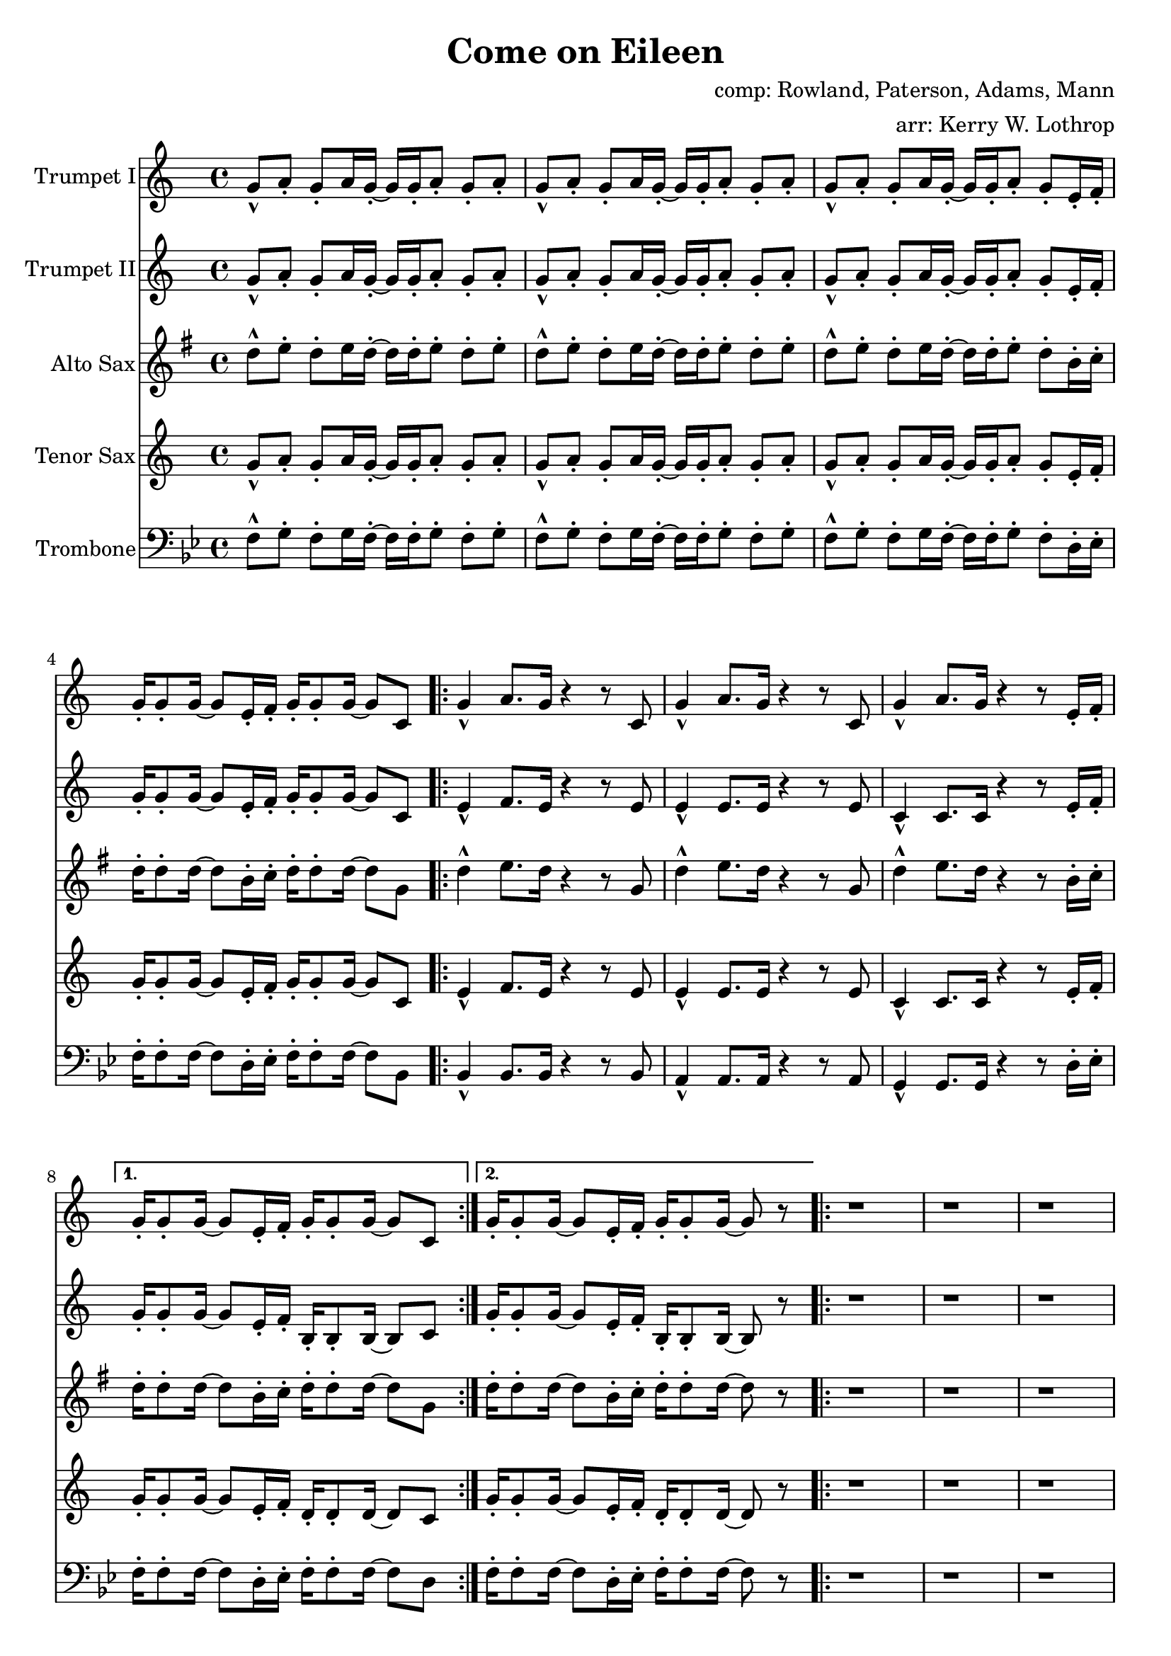 \version "2.18.2"

\header {
  title = "Come on Eileen"
  composer = "comp: Rowland, Paterson, Adams, Mann"
  arranger = "arr: Kerry W. Lothrop"
}


global =
{
  \time 4/4
}

trumpetBbI =
{
  \transpose c c
  {
    \relative c'
    {
      \key c \major
      {
        g'8-^ a-. g-. a16 g-. ~ g g-. a8-. g-. a-. |
        g8-^ a-. g-. a16 g-. ~ g g-. a8-. g-. a-. |
        g8-^ a-. g-. a16 g-. ~ g g-. a8-. g-. e16-. f-. |
        g16-. g8-. g16 ~ g8 e16-. f-. g-. g8-. g16 ~ g8 c, |
      
        \repeat volta 2
        {
          g'4-^ a8. g16 r4 r8 c, |
          g'4-^ a8. g16 r4 r8 c, |
          g'4-^ a8. g16 r4 r8 e16-. f-. |
        }
        \alternative
        {
          { g16-. g8-. g16 ~ g8 e16-. f-. g-. g8-. g16 ~ g8 c, | }
          { g'16-. g8-. g16 ~ g8 e16-. f-. g-. g8-. g16 ~ g8 r | }
        }

        \repeat volta 2
        {
          r1 |
          r1 |
          r1 |
          r8 g' e16 c8-. g16-> ~ g2 |
        }
        
        r2 r8 a' g16 a8.-. |
        r2 r8 a g16 a8.-. |
        r1 |
        r8 g e16 c8-. g16-> ~ g2 |
        
        \bar "||"

        r1 |
        r1 |
        r1 |
        r1 |
        
        \bar "||"

        d'8-^ e-. d-. e16 d-. ~ d d-. e8-. d-. e-. |
      }
      
      \key d \major
      {
        \repeat volta 2
        {
          d8 a b d-. r a b d |
          cis8 a b cis-. r a b cis-. |
          e8 a, b e-. r a, b cis-. |
        }
        \alternative
        {
          { g'4 fis8 e8-> ~ e2 | }
          { g4 fis8 e8-> ~ e2 ~ | }
        }

        \time 2/4 e2

        \bar "||"
      }
      \key c \major
      {
        \time 4/4
        
        g,4-^ a8. g16 r4 r8 c, |
        g'4-^ a8. g16 r4 r8 c, |
        g'4-^ a8. g16 r4 r8 e16-. f-. |
        g16-. g8-. g16 ~ g8 e16-. f-. g-. g8-. g16 ~ g8 r |
        
        r1 |
        r1 |
        r1 |
        r8 g' e16 c8-. g16-> ~ g2 |
        
        r2 r8 a' g16 a8.-. |
        r2 r8 a g16 a8.-. |
        r1 |
        r8 g e16 c8-. g16-> ~ g2 |
        
        \repeat volta 2
        {
          c,4^"tacet 1st time" d e f |
          g4 a b c |
          a1 |
          r1 |
        }
        
        d8-^ e-. d-. e16 d-. ~ d d-. e8-. d-. e-. |
      }
      
      \key d \major
      {
        \repeat volta 3
        {
          d8 a b d-. r a b d |
          cis8 a b cis-. r a b cis-. |
          e8 a, b e-. r a, b cis-. |
        }
        \alternative
        {
          { g'4 fis8 e8-> ~ e2 | }
          { g4 fis8 e8-> ~ e2( | }
        }

        d1)^"slow, reggae style, accel." |
        
        \bar "||"
        r8 d-. r d-. r d-. r d( |
        cis8-.) cis-. r cis-. r cis-. r cis( |
        b8-.) b-. r b-. r b-. r b( |
        a8-.) a-. r a-. r e'-. r e( |
        
        d8-.) d-. r d-. r d-. r d( |
        cis8-.) cis-. r cis-. r cis-. r cis( |
        b8-.) b-. r b-. r b-. r b( |
        a8-.) a-. r a-. r e'-. r e-. |
        
        d,4^"molto accel." e fis g |
        a4 b cis d |
        b1 |
        a2 e'-> |

        d4-^ r a-^ r |
        e'4-^ r g, a |
        
        \repeat volta 3
        {
          fis'2^"Trumpet tacet 1st time" e4 fis |
        }
        \alternative
        {
          {
            d2 fis4 e |
          }
          {
            g2 r
          }
        }
        \bar "|."
      }
    }
  }
}

trumpetBbII =
{
  \transpose c c
  {
    \relative c'
    {
      \key c \major
      {
        g'8-^ a-. g-. a16 g-. ~ g g-. a8-. g-. a-. |
        g8-^ a-. g-. a16 g-. ~ g g-. a8-. g-. a-. |
        g8-^ a-. g-. a16 g-. ~ g g-. a8-. g-. e16-. f-. |
        g16-. g8-. g16 ~ g8 e16-. f-. g-. g8-. g16 ~ g8 c, |

        \repeat volta 2
        {
          e4-^ f8. e16 r4 r8 e |
          e4-^ e8. e16 r4 r8 e |
          c4-^ c8. c16 r4 r8 e16-. f-. |
        }
        \alternative
        {
          { g16-. g8-. g16 ~ g8 e16-. f-. b,-. b8-. b16 ~ b8 c | }
          { g'16-. g8-. g16 ~ g8 e16-. f-. b,-. b8-. b16 ~ b8 r | }
        }
        
        r1 |
        r1 |
        r1 |
        r8 g' e16 c8-. g16-> ~ g2 |
        
        r2 r8 f' e16 f8.-. |
        r2 r8 e e16 e8.-. |
        r1 |
        r8 g e16 c8-. g16-> ~ g2 |
        
        \bar "||"

        r1 |
        r1 |
        r1 |
        r1 |
        
        \bar "||"
        
        d'8-^ e-. d-. e16 d-. ~ d d-. e8-. d-. e-. |
      }
      
      \key d \major
      {
        \repeat volta 2
        {
          d8-^ a b d-. r a b d |
          cis8 a b cis-. r a b cis-. |
          e8 a, b e-. r a, b cis-. |
        }
        \alternative
        {
          { g'4 fis8 e8-> ~ e2 | }
          { g4 fis8 e8-> ~ e2 ~ | }
        }

        \time 2/4 e2
        
        \bar "||"
      }
      \key c \major
      {
        e4-^ f8. e16 r4 r8 e |
        e4-^ e8. e16 r4 r8 e |
        c4-^ c8. c16 r4 r8 e16-. f-. |
        g16-. g8-. g16 ~ g8 e16-. f-. b,-. b8-. b16 ~ b8 r |
        
        r1 |
        r1 |
        r1 |
        r8 g' e16 c8-. g16-> ~ g2 |
        
        r2 r8 f' e16 f8.-. |
        r2 r8 e e16 e8.-. |
        r1 |
        r8 g e16 c8-. g16-> ~ g2 |
        
        \repeat volta 2
        {
          c4 d e f |
          g4 a b c |
          a1 |
          r1 |
        }
        
        d,8-^ e-. d-. e16 d-. ~ d d-. e8-. d-. e-. |
      }
      
      \key d \major
      {
        \repeat volta 3
        {
          d8-^ a b d-. r a b d |
          cis8 a b cis-. r a b cis-. |
          e8 a, b e-. r a, b cis-. |
        }
        \alternative
        {
          { g'4 fis8 e8-> ~ e2 | }
          { g4 fis8 e8-> ~ e2( | }
        }

        \bar "||"
        
        d1) |
        
        \bar "||"
        
        r8 d-. r d-. r d-. r d( |
        cis8-.) cis-. r cis-. r cis-. r cis( |
        b8-.) b-. r b-. r b-. r b( |
        a8-.) a-. r a-. r e'-. r e( |
        
        d8-.) d-. r d-. r d-. r d( |
        cis8-.) cis-. r cis-. r cis-. r cis( |
        b8-.) b-. r b-. r b-. r b( |
        a8-.) a-. r a-. r e'-. r e-. |
        
        r1 |
        d4 e fis g |
        d1 |
        a'2 e'-> |

        d4-^ r a-^ r |
        e'4-^ r g, a |
        
        \repeat volta 3
        {
          a2^"Trumpet tacet 1st time" a4 b |
        }
        \alternative
        {
          {
            g2 a4 a |
          }
          {
            b2 r
          }
        }
        \bar "|."
      }
    }
  }
}

altoSax =
{
  \transpose c g
  {
    \relative c'
    {
      \key c \major
      {
        g'8-^ a-. g-. a16 g-. ~ g g-. a8-. g-. a-. |
        g8-^ a-. g-. a16 g-. ~ g g-. a8-. g-. a-. |
        g8-^ a-. g-. a16 g-. ~ g g-. a8-. g-. e16-. f-. |
        g16-. g8-. g16 ~ g8 e16-. f-. g-. g8-. g16 ~ g8 c, |
      
        \repeat volta 2
        {
          g'4-^ a8. g16 r4 r8 c, |
          g'4-^ a8. g16 r4 r8 c, |
          g'4-^ a8. g16 r4 r8 e16-. f-. |
        }
        \alternative
        {
          { g16-. g8-. g16 ~ g8 e16-. f-. g-. g8-. g16 ~ g8 c, | }
          { g'16-. g8-. g16 ~ g8 e16-. f-. g-. g8-. g16 ~ g8 r | }
        }

        \repeat volta 2
        {
          r1 |
          r1 |
          r1 |
          r8 g e16 c8-. g16-> ~ g2 |
        }
        
        r2 r8 a' g16 a8.-. |
        r2 r8 a g16 a8.-. |
        r1 |
        r8 g e16 c8-. g16-> ~ g2 |
        
        \bar "||"
        
        r1 |
        r1 |
        r1 |
        r1 |
        
        \bar "||"
        
        d'8-^ e-. d-. e16 d-. ~ d d-. e8-. d-. e-. |
      }
      
      \key d \major
      {
        \repeat volta 2
        {
          d8 a b d-. r a b d |
          cis8 a b cis-. r a b cis-. |
          e8 a, b e-. r a, b cis-. |
        }
        \alternative
        {
          { g'4 fis8 e8-> ~ e2 | }
          { g4 fis8 e8-> ~ e2 ~ | }
        }
        \time 2/4 e2
        
        \bar "||"
      }
      \key c \major
      {
        g4-^ a8. g16 r4 r8 c, |
        g'4-^ a8. g16 r4 r8 c, |
        g'4-^ a8. g16 r4 r8 e16-. f-. |
        g16-. g8-. g16 ~ g8 e16-. f-. g-. g8-. g16 ~ g8 r |
 
        r1 |
        r1 |
        r1 |
        r8 g e16 c8-. g16-> ~ g2 |
        
        r2 r8 a' g16 a8.-. |
        r2 r8 a g16 a8.-. |
        r1 |
        r8 g e16 c8-. g16-> ~ g2 |
        
        \repeat volta 2
        {
          c4 d e f |
          g4 a b c |
          a1 |
          r1 |
        }
        
        d,8-^ e-. d-. e16 d-. ~ d d-. e8-. d-. e-. |
      }
      
      \key d \major
      {
        \repeat volta 3
        {
          d8 a b d-. r a b d |
          cis8 a b cis-. r a b cis-. |
          e8 a, b e-. r a, b cis-. |
        }
        \alternative
        {
          { g'4 fis8 e8-> ~ e2 | }
          { g4 fis8 e8-> ~ e2( | }
        }
        \bar "||"

        d1) |
        
        \bar "||"
        
        r8 d-. r d-. r d-. r d( |
        cis8-.) cis-. r cis-. r cis-. r cis( |
        b8-.) b-. r b-. r b-. r b( |
        a8-.) a-. r a-. r e'-. r e( |
        
        d8-.) d-. r d-. r d-. r d( |
        cis8-.) cis-. r cis-. r cis-. r cis( |
        b8-.) b-. r b-. r b-. r b( |
        a8-.) a-. r a-. r e'-. r e-. |
        
        r1 |
        fis4 g a b |
        b1 |
        a2 e'-> |

        d4-^ r a-^ r |
        e'4-^ r g, a |
        
        \repeat volta 3
        {
          fis2 e4 fis |
        }
        \alternative
        {
          {
            d2 fis4 e |
          }
          {
            g2 r
          }
        }
        \bar "|."
      }
    }
  }
}

tenorSax =
{
  \transpose c c
  {
    \relative c'
    {
      \key c \major
      {
        g'8-^ a-. g-. a16 g-. ~ g g-. a8-. g-. a-. |
        g8-^ a-. g-. a16 g-. ~ g g-. a8-. g-. a-. |
        g8-^ a-. g-. a16 g-. ~ g g-. a8-. g-. e16-. f-. |
        g16-. g8-. g16 ~ g8 e16-. f-. g-. g8-. g16 ~ g8 c, |
      
        \repeat volta 2
        {
          e4-^ f8. e16 r4 r8 e |
          e4-^ e8. e16 r4 r8 e |
          c4-^ c8. c16 r4 r8 e16-. f-. |
        }
        \alternative
        {
          { g16-. g8-. g16 ~ g8 e16-. f-. d-. d8-. d16 ~ d8 c | }
          { g'16-. g8-. g16 ~ g8 e16-. f-. d-. d8-. d16 ~ d8 r | }
        }

        \repeat volta 2
        {
          r1 |
          r1 |
          r1 |
          r8 g' e16 c8-. g16-> ~ g2 |
        }
        
        r2 r8 a g16 a8.-. |
        r2 r8 a g16 a8.-. |
        r1 |
        r8 g' e16 c8-. g16-> ~ g2 |
        
        \bar "||"
        
        r1 |
        r1 |
        r1 |
        r1 |
        
        \bar "||"
        
        d8-^ e-. d-. e16 d-. ~ d d-. e8-. d-. e-. |
      }
      
      \key d \major
      {
        \repeat volta 3
        {
          d'8 a b d-. r a b d |
          cis8 a b cis-. r a b cis-. |
          e8 a, b e-. r a, b cis-. |
        }
        \alternative
        {
          { g'4 fis8 e8-> ~ e2 | }
          { g4 fis8 e8-> ~ e2 ~ | }
        }

        \time 2/4 e2
        
        \bar "||"
      }
      \key c \major
      {
        e,4-^ f8. e16 r4 r8 e |
        e4-^ e8. e16 r4 r8 e |
        c4-^ c8. c16 r4 r8 e16-. f-. |
        g16-. g8-. g16 ~ g8 e16-. f-. d-. d8-. d16 ~ d8 r |
        
        r1 |
        r1 |
        r1 |
        r8 g' e16 c8-. g16-> ~ g2 |
        
        r2 r8 a g16 a8.-. |
        r2 r8 a g16 a8.-. |
        r1 |
        r8 g' e16 c8-. g16-> ~ g2 |
        
        \repeat volta 2
        {
          c,4 d e f |
          g4 a b c |
          a1 |
          r1 |
        }
        
        d,8-^ e-. d-. e16 d-. ~ d d-. e8-. d-. e-. |
      }
      
      \key d \major
      {
        \repeat volta 3
        {
          d'8 a b d-. r a b d |
          cis8 a b cis-. r a b cis-. |
          e8 a, b e-. r a, b cis-. |
        }
        \alternative
        {
          { g'4 fis8 e8-> ~ e2 | }
          { g4 fis8 e8-> ~ e2( | }
        }

        \bar "||"
        
        d1) |
        
        \bar "||"
        
        r8 d-. r d-. r d-. r d( |
        cis8-.) cis-. r cis-. r cis-. r cis( |
        b8-.) b-. r b-. r b-. r b( |
        a8-.) a-. r a-. r e'-. r e( |
        
        d8-.) d-. r d-. r d-. r d( |
        cis8-.) cis-. r cis-. r cis-. r cis( |
        b8-.) b-. r b-. r b-. r b( |
        a8-.) a-. r a-. r e'-. r e-. |
        
        d,4 e fis g |
        a4 b cis d |
        b1 |
        a2 e'-> |

        d4-^ r a-^ r |
        e'4-^ r g, a |
        
        \repeat volta 3
        {
          a2 a4 b |
        }
        \alternative
        {
          {
            g2 a4 a |
          }
          {
            b2 r
          }
        }
        \bar "|."
      }
    }
  }
}

trombone = {
  \transpose c bes {
    \relative c, {
      \key c \major {
        g'8-^ a-. g-. a16 g-. ~ g g-. a8-. g-. a-. |
        g8-^ a-. g-. a16 g-. ~ g g-. a8-. g-. a-. |
        g8-^ a-. g-. a16 g-. ~ g g-. a8-. g-. e16-. f-. |
        g16-. g8-. g16 ~ g8 e16-. f-. g-. g8-. g16 ~ g8 c, |

        \repeat volta 2
        {
          c4-^ c8. c16 r4 r8 c |
          b4-^ b8. b16 r4 r8 b |
          a4-^ a8. a16 r4 r8 e'16-. f-. |
        }
        \alternative
        {
          { g16-. g8-. g16 ~ g8 e16-. f-. g-. g8-. g16 ~ g8 e | }
          { g16-. g8-. g16 ~ g8 e16-. f-. g-. g8-. g16 ~ g8 r | }
        }

        \repeat volta 2
        {
          r1 |
          r1 |
          r1 |
          r8 g' e16 c8-. g16-> ~ g2 |
        }
                
        r2 r8 c c16 c8.-. |
        r2 r8 b b16 b8.-. |
        r1 |
        r8 g' e16 c8-. g16-> ~ g2 |
        
        \bar "||"
        
        r1 |
        r1 |
        r1 |
        r1 |
        
        \bar "||"
        
        d8-^ e-. d-. e16 d-. ~ d d-. e8-. d-. e-. |
      }
      
      \key d \major {
        \repeat volta 2
        {
          d8 a b d-. r a b d |
          cis8 a b cis-. r a b cis-. |
          e8 a, b e-. r a, b cis-. |
        }
        \alternative
        {
          { g'4 fis8 e8-> ~ e2 | }
          { g4 fis8 e8-> ~ e2 ~ | }
        }

        \time 2/4 e2 |
      }
      \key c \major
      {
        c4-^ c8. c16 r4 r8 c |
        b4-^ b8. b16 r4 r8 b |
        a4-^ a8. a16 r4 r8 e'16-. f-. |
        g16-. g8-. g16 ~ g8 e16-. f-. g-. g8-. g16 ~ g8 r |

        r1 |
        r1 |
        r1 |
        r8 g' e16 c8-. g16-> ~ g2 |
                
        r2 r8 c c16 c8.-. |
        r2 r8 b b16 b8.-. |
        r1 |
        r8 g' e16 c8-. g16-> ~ g2 |
        
        \repeat volta 2
        {
          c,4 d e f |
          g4 a b c |
          a1 |
          r1 |
        }
        
        d8-^ e-. d-. e16 d-. ~ d d-. e8-. d-. e-. |
      }
      
      \key d \major {
        \repeat volta 2
        {
          d8 a b d-. r a b d |
          cis8 a b cis-. r a b cis-. |
          e8 a, b e-. r a, b cis-. |
        }
        \alternative
        {
          { g'4 fis8 e8-> ~ e2 | }
          { g4 fis8 e8-> ~ e2( | }
        }

        \bar "||"
        
        d1)

        \bar "||"
        
        r8 d-. r d-. r d-. r d( |
        cis-.) cis-. r cis-. r cis-. r cis( |
        b-.) b-. r b-. r b-. r b( |
        a-.) a-. r a-. r e'-. r e( |
        
        d-.) d-. r d-. r d-. r d( |
        cis-.) cis-. r cis-. r cis-. r cis( |
        b-.) b-. r b-. r b-. r b( |
        a-.) a-. r a-. r e'-. r e-. |

        d,4 e fis g |
        fis4 g a b |
        g1 |
        a2 e'-> |

        d4-^ r a-^ r |
        e'4-^ r g, a |

        \repeat volta 3
        {
          d,2 cis4 d |
        }
        \alternative
        {
          {
            b2 d4 cis |
          }
          {
            e2 r
          }
        }
        \bar "|."
      }
    }
  }
}

trumpetBbIPart = \new Staff \with {
  instrumentName = "Trumpet I"
  midiInstrument = "trumpet"
} \trumpetBbI

trumpetBbIIPart = \new Staff \with {
  instrumentName = "Trumpet II"
  midiInstrument = "trumpet"
} \trumpetBbII

altoSaxPart = \new Staff \with {
  instrumentName = "Alto Sax"
  midiInstrument = "alto sax"
} \altoSax

tenorSaxPart = \new Staff \with {
  instrumentName = "Tenor Sax"
  midiInstrument = "tenor sax"
} \tenorSax

trombonePart = \new Staff \with {
  instrumentName = "Trombone"
  midiInstrument = "trombone"
} { \clef bass \trombone }

\score {
  <<
    \trumpetBbIPart
    \trumpetBbIIPart
    \altoSaxPart
    \tenorSaxPart
    \trombonePart
  >>
  \layout { }
  \midi {
    \context {
      \Score
      tempoWholesPerMinute = #(ly:make-moment 120 4)
    }
  }
}
